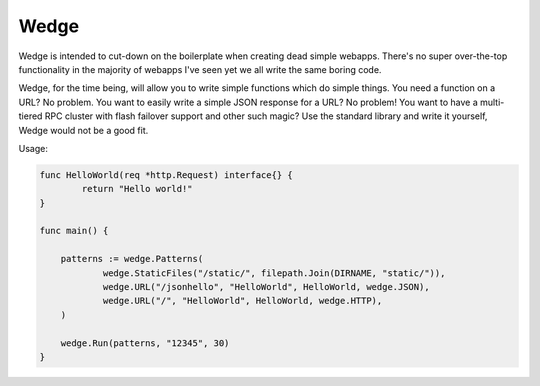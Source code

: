 Wedge
=====

Wedge is intended to cut-down on the boilerplate when creating dead simple webapps. There's no super
over-the-top functionality in the majority of webapps I've seen yet we all write the same boring code.

Wedge, for the time being, will allow you to write simple functions which do simple things. You need a
function on a URL? No problem. You want to easily write a simple JSON response for a URL? No problem!
You want to have a multi-tiered RPC cluster with flash failover support and other such magic? Use the
standard library and write it yourself, Wedge would not be a good fit.


Usage:

.. code-block:: go

    func HelloWorld(req *http.Request) interface{} {
	    return "Hello world!"
    }

    func main() {

	patterns := wedge.Patterns(
  		wedge.StaticFiles("/static/", filepath.Join(DIRNAME, "static/")),
		wedge.URL("/jsonhello", "HelloWorld", HelloWorld, wedge.JSON),
		wedge.URL("/", "HelloWorld", HelloWorld, wedge.HTTP),
	)

	wedge.Run(patterns, "12345", 30)
    }
